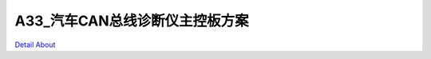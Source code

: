 A33_汽车CAN总线诊断仪主控板方案 
===============================

.. image:: ./A33汽车CAN总线诊断仪主板2_正面1.JPG

.. image:: ./A33汽车CAN总线诊断仪主板2_正面2.JPG

.. image:: ./A33汽车CAN总线诊断仪主板2_正面3.JPG

.. image:: ./A33汽车CAN总线诊断仪主板2_背面.JPG

`Detail About <https://allwinwaydocs.readthedocs.io/zh-cn/latest/about.html#about>`_